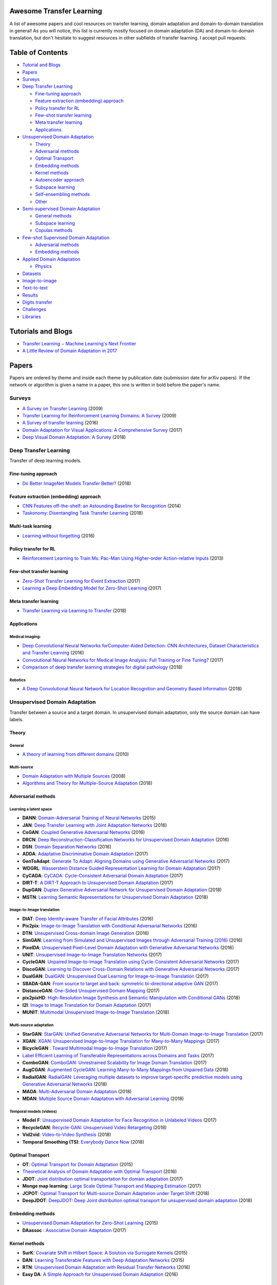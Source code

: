 Awesome Transfer Learning
-------------------------

A list of awesome papers and cool resources on transfer learning, domain
adaptation and domain-to-domain translation in general! As you will
notice, this list is currently mostly focused on domain adaptation (DA)
and domain-to-domain translation, but don't hesitate to suggest
resources in other subfields of transfer learning. I accept pull
requests.

Table of Contents
-----------------

-  `Tutorial and Blogs <#tutorials-and-blogs>`__
-  `Papers <#papers>`__
-  `Surveys <#surveys>`__
-  `Deep Transfer Learning <#deep-transfer-learning>`__

   -  `Fine-tuning approach <#fine-tuning-approach>`__
   -  `Feature extraction (embedding)
      approach <#feature-extraction-embedding-approach>`__
   -  `Policy transfer for RL <#policy-transfer-for-rl>`__
   -  `Few-shot transfer learning <#few-shot-transfer-learning>`__
   -  `Meta transfer learning <#meta-transfer-learning>`__
   -  `Applications <#applications>`__

-  `Unsupervised Domain Adaptation <#unsupervised-domain-adaptation>`__

   -  `Theory <#theory>`__
   -  `Adversarial methods <#adversarial-methods>`__
   -  `Optimal Transport <#optimal-transport>`__
   -  `Embedding methods <#embedding-methods>`__
   -  `Kernel methods <#kernel-methods>`__
   -  `Autoencoder approach <#autoencoder-approach>`__
   -  `Subspace learning <#subspace-learning>`__
   -  `Self-ensembling methods <#self-ensembling-methods>`__
   -  `Other <#other>`__

-  `Semi-supervised Domain
   Adaptation <#semi-supervised-domain-adaptation>`__

   -  `General methods <#general-methods>`__
   -  `Subspace learning <#subspace-learning>`__
   -  `Copulas methods <#copulas-methods>`__

-  `Few-shot Supervised Domain
   Adaptation <#few-shot-supervised-domain-adaptation>`__

   -  `Adversarial methods <#adversarial-methods>`__
   -  `Embedding methods <#embedding-methods>`__

-  `Applied Domain Adaptation <#applied-domain-adaptation>`__

   -  `Physics <#physics>`__

-  `Datasets <#datasets>`__
-  `Image-to-image <#image-to-image>`__
-  `Text-to-text <#text-to-text>`__
-  `Results <#results>`__
-  `Digits transfer <digits-transfer>`__
-  `Challenges <#challenges>`__
-  `Libraries <#libraries>`__

Tutorials and Blogs
-------------------

-  `Transfer Learning − Machine Learning's Next
   Frontier <http://ruder.io/transfer-learning/index.html>`__
-  `A Little Review of Domain Adaptation in
   2017 <https://artix41.github.io/static/domain-adaptation-in-2017/>`__

Papers
------

Papers are ordered by theme and inside each theme by publication date
(submission date for arXiv papers). If the network or algorithm is given
a name in a paper, this one is written in bold before the paper's name.

Surveys
~~~~~~~

-  `A Survey on Transfer
   Learning <https://www.cse.ust.hk/~qyang/Docs/2009/tkde_transfer_learning.pdf>`__
   (2009)
-  `Transfer Learning for Reinforcement Learning Domains: A
   Survey <http://www.jmlr.org/papers/volume10/taylor09a/taylor09a.pdf>`__
   (2009)
-  `A Survey of transfer
   learning <https://link.springer.com/article/10.1186/s40537-016-0043-6>`__
   (2016)
-  `Domain Adaptation for Visual Applications: A Comprehensive
   Survey <https://arxiv.org/pdf/1702.05374.pdf>`__ (2017)
-  `Deep Visual Domain Adaptation: A
   Survey <https://arxiv.org/pdf/1802.03601.pdf>`__ (2018)

Deep Transfer Learning
~~~~~~~~~~~~~~~~~~~~~~

Transfer of deep learning models.

Fine-tuning approach
^^^^^^^^^^^^^^^^^^^^

-  `Do Better ImageNet Models Transfer
   Better? <https://arxiv.org/pdf/1805.08974.pdf>`__ (2018)

Feature extraction (embedding) approach
^^^^^^^^^^^^^^^^^^^^^^^^^^^^^^^^^^^^^^^

-  `CNN Features off-the-shelf: an Astounding Baseline for
   Recognition <https://www.cv-foundation.org//openaccess/content_cvpr_workshops_2014/W15/papers/Razavian_CNN_Features_Off-the-Shelf_2014_CVPR_paper.pdf>`__
   (2014)
-  `Taskonomy: Disentangling Task Transfer
   Learning <https://arxiv.org/pdf/1804.08328v1.pdf>`__ (2018)

Multi-task learning
^^^^^^^^^^^^^^^^^^^

-  `Learning without forgetting <https://arxiv.org/pdf/1606.09282>`__
   (2016)

Policy transfer for RL
^^^^^^^^^^^^^^^^^^^^^^

-  `Reinforcement Learning to Train Ms. Pac-Man Using Higher-order
   Action-relative
   Inputs <https://www.rug.nl/research/portal/files/19535198/MS_PACMAN_RL.pdf>`__
   (2013)

Few-shot transfer learning
^^^^^^^^^^^^^^^^^^^^^^^^^^

-  `Zero-Shot Transfer Learning for Event
   Extraction <https://arxiv.org/pdf/1707.01066.pdf>`__ (2017)
-  `Learning a Deep Embedding Model for Zero-Shot
   Learning <https://www.eecs.qmul.ac.uk/~sgg/papers/ZhangEtAl_CVPR2017.pdf>`__
   (2017)

Meta transfer learning
^^^^^^^^^^^^^^^^^^^^^^

-  `Transfer Learning via Learning to
   Transfer <http://proceedings.mlr.press/v80/wei18a/wei18a.pdf>`__
   (2018)

Applications
^^^^^^^^^^^^

Medical imaging:
''''''''''''''''

-  `Deep Convolutional Neural Networks forComputer-Aided Detection: CNN
   Architectures, Dataset Characteristics and Transfer
   Learning <https://arxiv.org/pdf/1602.03409>`__ (2016)
-  `Convolutional Neural Networks for Medical Image Analysis: Full
   Training or Fine Tuning? <https://arxiv.org/pdf/1706.00712.pdf>`__
   (2017)
-  `Comparison of deep transfer learning strategies for digital
   pathology <https://orbi.uliege.be/bitstreaom/2268/222511/1/mormont2018-comparison.pdf>`__
   (2018)

Robotics
''''''''

-  `A Deep Convolutional Neural Network for Location Recognition and
   Geometry Based
   Information <http://www.ai.rug.nl/~mwiering/GROUP/ARTICLES/ICPRAM_CNN_LOCALIZATION_2018.pdf>`__
   (2018)

Unsupervised Domain Adaptation
~~~~~~~~~~~~~~~~~~~~~~~~~~~~~~

Transfer between a source and a target domain. In unsupervised domain
adaptation, only the source domain can have labels.

Theory
^^^^^^

General
'''''''

-  `A theory of learning from different
   domains <http://www.alexkulesza.com/pubs/adapt_mlj10.pdf>`__ (2010)

Multi-source
''''''''''''

-  `Domain Adaptation with Multiple
   Sources <https://papers.nips.cc/paper/3550-domain-adaptation-with-multiple-sources.pdf>`__
   (2008)
-  `Algorithms and Theory for Multiple-Source
   Adaptation <https://arxiv.org/pdf/1805.08727.pdf>`__ (2018)

Adversarial methods
^^^^^^^^^^^^^^^^^^^

Learning a latent space
'''''''''''''''''''''''

-  **DANN**: `Domain-Adversarial Training of Neural
   Networks <https://arxiv.org/pdf/1505.07818.pdf>`__ (2015)
-  **JAN**: `Deep Transfer Learning with Joint Adaptation
   Networks <https://arxiv.org/pdf/1605.06636.pdf>`__ (2016)
-  **CoGAN**: `Coupled Generative Adversarial
   Networks <https://arxiv.org/pdf/1606.07536.pdf>`__ (2016)
-  **DRCN**: `Deep Reconstruction-Classification Networks for
   Unsupervised Domain
   Adaptation <https://arxiv.org/pdf/1607.03516.pdf>`__ (2016)
-  **DSN**: `Domain Separation
   Networks <https://arxiv.org/pdf/1608.06019.pdf>`__ (2016)
-  **ADDA**: `Adaptative Discriminative Domain
   Adaptation <https://arxiv.org/pdf/1702.05464.pdf>`__ (2017)
-  **GenToAdapt**: `Generate To Adapt: Aligning Domains using Generative
   Adversarial Networks <https://arxiv.org/pdf/1704.01705.pdf>`__ (2017)
-  **WDGRL**: `Wasserstein Distance Guided Representation Learning for
   Domain Adaptation <https://arxiv.org/pdf/1707.01217.pdf>`__ (2017)
-  **CyCADA**: `CyCADA: Cycle-Consistent Adversarial Domain
   Adaptation <http://proceedings.mlr.press/v80/hoffman18a/hoffman18a.pdf>`__
   (2017)
-  **DIRT-T**: `A DIRT-T Approach to Unsupervised Domain
   Adaptation <https://arxiv.org/pdf/1802.08735.pdf>`__ (2017)
-  **DupGAN**: `Duplex Generative Adversarial Network for Unsupervised
   Domain
   Adaptation <http://openaccess.thecvf.com/content_cvpr_2018/papers/Hu_Duplex_Generative_Adversarial_CVPR_2018_paper.pdf>`__
   (2018)
-  **MSTN**: `Learning Semantic Representations for Unsupervised Domain
   Adaptation <http://proceedings.mlr.press/v80/xie18c/xie18c.pdf>`__
   (2018)

Image-to-Image translation
''''''''''''''''''''''''''

-  **DIAT**: `Deep Identity-aware Transfer of Facial
   Attributes <https://arxiv.org/pdf/1610.05586.pdf>`__ (2016)
-  **Pix2pix**: `Image-to-Image Translation with Conditional Adversarial
   Networks <https://arxiv.org/pdf/1611.07004.pdf>`__ (2016)
-  **DTN**: `Unsupervised Cross-domain Image
   Generation <https://arxiv.org/pdf/1611.02200.pdf>`__ (2016)
-  **SimGAN**: `Learning from Simulated and Unsupervised Images through
   Adversarial Training (2016) <https://arxiv.org/pdf/1612.07828.pdf>`__
   (2016)
-  **PixelDA**: `Unsupervised Pixel–Level Domain Adaptation with
   Generative Adversarial
   Networks <https://arxiv.org/pdf/1612.05424.pdf>`__ (2016)
-  **UNIT**: `Unsupervised Image-to-Image Translation
   Networks <https://arxiv.org/pdf/1703.00848.pdf>`__ (2017)
-  **CycleGAN**: `Unpaired Image-to-Image Translation using
   Cycle-Consistent Adversarial
   Networks <https://arxiv.org/pdf/1703.10593>`__ (2017)
-  **DiscoGAN**: `Learning to Discover Cross-Domain Relations with
   Generative Adversarial
   Networks <https://arxiv.org/pdf/1703.05192.pdf>`__ (2017)
-  **DualGAN**: `DualGAN: Unsupervised Dual Learning for Image-to-Image
   Translation <https://arxiv.org/pdf/1704.02510.pdf>`__ (2017)
-  **SBADA-GAN**: `From source to target and back: symmetric
   bi-directional adaptive GAN <https://arxiv.org/pdf/1705.08824.pdf>`__
   (2017)
-  **DistanceGAN**: `One-Sided Unsupervised Domain
   Mapping <https://arxiv.org/pdf/1706.00826.pdf>`__ (2017)
-  **pix2pixHD**: `High-Resolution Image Synthesis and Semantic
   Manipulation with Conditional
   GANs <https://arxiv.org/pdf/1711.11585.pdf>`__ (2018)
-  **I2I**: `Image to Image Translation for Domain
   Adaptation <https://arxiv.org/pdf/1712.00479.pdf>`__ (2017)
-  **MUNIT**: `Multimodal Unsupervised Image-to-Image
   Translation <https://arxiv.org/abs/1804.04732>`__ (2018)

Multi-source adaptation
'''''''''''''''''''''''

-  **StarGAN**: `StarGAN: Unified Generative Adversarial Networks for
   Multi-Domain Image-to-Image
   Translation <https://arxiv.org/pdf/1711.09020.pdf>`__ (2017)
-  **XGAN**: `XGAN: Unsupervised Image-to-Image Translation for
   Many-to-Many Mappings <https://arxiv.org/pdf/1711.05139.pdf>`__
   (2017)
-  **BicycleGAN** : `Toward Multimodal Image-to-Image
   Translation <https://arxiv.org/pdf/1711.11586.pdf>`__ (2017)
-  `Label Efficient Learning of Transferable Representations across
   Domains and Tasks <https://arxiv.org/pdf/1712.00123.pdf>`__ (2017)
-  **ComboGAN**: `ComboGAN: Unrestrained Scalability for Image Domain
   Translation <https://arxiv.org/pdf/1712.06909.pdf>`__ (2017)
-  **AugCGAN**: `Augmented CycleGAN: Learning Many-to-Many Mappings from
   Unpaired Data <https://arxiv.org/abs/1802.10151>`__ (2018)
-  **RadialGAN**: `RadialGAN: Leveraging multiple datasets to improve
   target-specific predictive models using Generative Adversarial
   Networks <https://arxiv.org/abs/1802.06403>`__ (2018)
-  **MADA**: `Multi-Adversarial Domain
   Adaptation <https://www.aaai.org/ocs/index.php/AAAI/AAAI18/paper/viewFile/17067/16644>`__
   (2018)
-  **MDAN**: `Multiple Source Domain Adaptation with Adversarial
   Learning <https://arxiv.org/pdf/1705.09684.pdf>`__ (2018)

Temporal models (videos)
''''''''''''''''''''''''

-  **Model F**: `Unsupervised Domain Adaptation for Face Recognition in
   Unlabeled Videos <https://arxiv.org/pdf/1708.02191.pdf>`__ (2017)
-  **RecycleGAN**: `Recycle-GAN: Unsupervised Video
   Retargeting <https://arxiv.org/pdf/1808.05174.pdf>`__ (2018)
-  **Vid2vid**: `Video-to-Video
   Synthesis <https://arxiv.org/pdf/1808.06601.pdf>`__ (2018)
-  **Temporal Smoothing (TS)**: `Everybody Dance
   Now <https://arxiv.org/pdf/1808.07371.pdf>`__ (2018)

Optimal Transport
^^^^^^^^^^^^^^^^^

-  **OT**: `Optimal Transport for Domain
   Adaptation <https://arxiv.org/pdf/1507.00504.pdf>`__ (2015)
-  `Theoretical Analysis of Domain Adaptation with Optimal
   Transport <https://arxiv.org/pdf/1610.04420.pdf>`__ (2016)
-  **JDOT**: `Joint distribution optimal transportation for domain
   adaptation <https://arxiv.org/pdf/1705.08848.pdf>`__ (2017)
-  **Monge map learning**: `Large Scale Optimal Transport and Mapping
   Estimation <https://arxiv.org/pdf/1711.02283.pdf>`__ (2017)
-  **JCPOT**: `Optimal Transport for Multi-source Domain Adaptation
   under Target Shift <https://arxiv.org/pdf/1803.04899.pdf>`__ (2018)
-  **DeepJDOT**: `DeepJDOT: Deep Joint distribution optimal transport
   for unsupervised domain
   adaptation <https://arxiv.org/pdf/1803.10081.pdf>`__ (2018)

Embedding methods
^^^^^^^^^^^^^^^^^

-  `Unsupervised Domain Adaptation for Zero-Shot
   Learning <https://www.cv-foundation.org/openaccess/content_iccv_2015/papers/Kodirov_Unsupervised_Domain_Adaptation_ICCV_2015_paper.pdf>`__
   (2015)
-  **DAassoc** : `Associative Domain
   Adaptation <https://arxiv.org/pdf/1708.00938.pdf>`__ (2017)

Kernel methods
^^^^^^^^^^^^^^

-  **SurK**: `Covariate Shift in Hilbert Space: A Solution via Surrogate
   Kernels <https://pdfs.semanticscholar.org/edb8/be020e228153163428e8b698aef1af4c5cad.pdf>`__
   (2015)
-  **DAN**: `Learning Transferable Features with Deep Adaptation
   Networks <https://arxiv.org/pdf/1502.02791.pdf>`__ (2015)
-  **RTN**: `Unsupervised Domain Adaptation with Residual Transfer
   Networks <https://arxiv.org/pdf/1602.04433.pdf>`__ (2016)
-  **Easy DA**: `A Simple Approach for Unsupervised Domain
   Adaptation <http://ieeexplore.ieee.org/stamp/stamp.jsp?tp=&arnumber=7899860>`__
   (2016)

Autoencoder approach
^^^^^^^^^^^^^^^^^^^^

-  **MCAE**: `Learning Classifiers from Synthetic Data Using a
   Multichannel Autoencoder <https://arxiv.org/pdf/1503.03163.pdf>`__
   (2015)
-  **SMCAE**: `Learning from Synthetic Data Using a Stacked Multichannel
   Autoencoder <https://arxiv.org/pdf/1509.05463.pdf>`__ (2015)

Subspace Learning
^^^^^^^^^^^^^^^^^

-  **SGF**: `Domain Adaptation for Object Recognition: An Unsupervised
   Approach <https://pdfs.semanticscholar.org/d3ed/bfee56884d2b6d9aa51a6c525f9a05248802.pdf>`__
   (2011)
-  **GFK**: `Geodesic Flow Kernel for Unsupervised Domain
   Adaptation <https://pdfs.semanticscholar.org/0a59/337568cbf74e7371fb543f7ca34bbc2153ac.pdf>`__
   (2012)
-  **SA**: `Unsupervised Visual Domain Adaptation Using Subspace
   Alignment <https://pdfs.semanticscholar.org/51a4/d658c93c5169eef7568d3d1cf53e8e495087.pdf>`__
   (2015)
-  **CORAL**: `Return of Frustratingly Easy Domain
   Adaptation <https://arxiv.org/pdf/1511.05547.pdf>`__ (2015)
-  **Deep CORAL**: `Deep CORAL: Correlation Alignment for Deep Domain
   Adaptation <https://arxiv.org/pdf/1607.01719.pdf>`__ (2016)
-  **ILS**: `Learning an Invariant Hilbert Space for Domain
   Adaptation <https://arxiv.org/pdf/1611.08350.pdf>`__ (2016)
-  **Log D-CORAL**: `Correlation Alignment by Riemannian Metric for
   Domain Adaptation <https://arxiv.org/pdf/1705.08180.pdf>`__ (2017)

Self-Ensembling methods
^^^^^^^^^^^^^^^^^^^^^^^

-  **MT**: `Self-ensembling for domain
   adaptation <https://arxiv.org/pdf/1706.05208.pdf>`__ (2017)

Other
^^^^^

-  `Adapting Visual Category Models to New
   Domains <https://scalable.mpi-inf.mpg.de/files/2013/04/saenko_eccv_2010.pdf>`__
   (2010)
-  **AdaBN**: `Revisiting Batch Normalization for Practical Domain
   Adaptation <https://arxiv.org/pdf/1603.04779.pdf>`__ (2016)

Semi-supervised Domain Adaptation
~~~~~~~~~~~~~~~~~~~~~~~~~~~~~~~~~

All the source points are labelled, but only few target points are.

General methods
^^^^^^^^^^^^^^^

-  **da+lap-sim** : `Semi-Supervised Domain Adaptation with Instance
   Constraints <http://jeffdonahue.com/papers/DAInstanceConstraintsCVPR2013.pdf>`__
   (2013)

Subspace learning
^^^^^^^^^^^^^^^^^

-  **EA++**: `Co-regularization Based Semi-supervised Domain
   Adaptation <https://papers.nips.cc/paper/4009-co-regularization-based-semi-supervised-domain-adaptation.pdf>`__
   (2010)
-  **SDASL**: `Semi-supervised Domain Adaptation with Subspace Learning
   for Visual
   Recognition <https://www.cv-foundation.org/openaccess/content_cvpr_2015/papers/Yao_Semi-Supervised_Domain_Adaptation_2015_CVPR_paper.pdf>`__
   (2015)

Copulas methods
^^^^^^^^^^^^^^^

-  **NPRV**: `Semi-Supervised Domain Adaptation with Non-Parametric
   Copulas <https://papers.nips.cc/paper/4802-semi-supervised-domain-adaptation-with-non-parametric-copulas.pdf>`__
   (2013)

Few-shot Supervised Domain Adaptation
~~~~~~~~~~~~~~~~~~~~~~~~~~~~~~~~~~~~~

Only a few target examples are available, but they are labelled

Adversarial methods
^^^^^^^^^^^^^^^^^^^

-  **FADA**: `Few-Shot Adversarial Domain
   Adaptation <https://arxiv.org/pdf/1711.02536.pdf>`__ (2017)
-  **Augmented-Cyc**: `Augmented Cyclic Adversarial Learning for Domain
   Adaptation <https://arxiv.org/pdf/1807.00374.pdf>`__ (2018)

Embedding methods
^^^^^^^^^^^^^^^^^

-  **CCSA**: `Unified Deep Supervised Domain Adaptation and
   Generalization <https://arxiv.org/pdf/1709.10190.pdf>`__ (2017)

Applied Domain Adaptation
~~~~~~~~~~~~~~~~~~~~~~~~~

Domain adaptation applied to other fields

Physics
^^^^^^^

-  `Learning to Pivot with Adversarial
   Networks <http://papers.nips.cc/paper/6699-learning-to-pivot-with-adversarial-networks.pdf>`__
   (2016)
-  `Adversarial Domain Adaptation for Identifying Phase
   Transitions <https://arxiv.org/pdf/1710.08382.pdf>`__ (2017)

-  `Identifying Quantum Phase Transitions with Adversarial Neural
   Networks <https://arxiv.org/abs/1710.08382>`__ (2017)

-  `Automated discovery of characteristic features of phase transitions
   in many-body localization <https://arxiv.org/abs/1806.00419>`__
   (2017)

Audio Processing
^^^^^^^^^^^^^^^^

-  `Autoencoder-based Unsupervised Domain Adaptation for Speech Emotion
   Recognition <https://ieeexplore.ieee.org/stamp/stamp.jsp?tp=&arnumber=6817520>`__
   (2014)
-  `Adversarial Teacher-Student Learning for Unsupervised Domain
   Adaptation <https://arxiv.org/pdf/1804.00644.pdf>`__ (2018)

Datasets
--------

Image-to-image
~~~~~~~~~~~~~~

-  `MNIST <http://yann.lecun.com/exdb/mnist/>`__ vs
   `MNIST-M <https://drive.google.com/file/d/0B9Z4d7lAwbnTNDdNeFlERWRGNVk/view>`__
   vs `SVHN <http://ufldl.stanford.edu/housenumbers/>`__ vs
   `Synth <https://drive.google.com/file/d/0B9Z4d7lAwbnTSVR1dEFSRUFxOUU/view>`__
   vs
   `USPS <http://www.csie.ntu.edu.tw/~cjlin/libsvmtools/datasets/multiclass.html#usps>`__:
   digit images
-  `GTSRB <http://benchmark.ini.rub.de/?section=gtsrb&subsection=news>`__
   vs `Syn Signs <http://graphics.cs.msu.ru/en/node/1337>`__ : traffic
   sign recognition datasets, transfer between real and synthetic signs.
-  `NYU Depth Dataset
   V2 <http://cs.nyu.edu/~silberman/datasets/nyu_depth_v2.html>`__:
   labeled paired images taken with two different cameras (normal and
   depth)
-  `CelebA <http://mmlab.ie.cuhk.edu.hk/projects/CelebA.html>`__: faces
   of celebrities, offering the possibility to perform gender or hair
   color translation for instance
-  `Office-Caltech
   dataset <https://people.eecs.berkeley.edu/~jhoffman//domainadapt/>`__:
   images of office objects from 10 common categories shared by the
   Office-31 and Caltech-256 datasets. There are in total four domains:
   Amazon, Webcam, DSLR and Caltech.
-  `Cityscapes dataset <https://www.cityscapes-dataset.com/>`__: street
   scene photos (source) and their annoted version (target)
-  `UnityEyes <http://www.cl.cam.ac.uk/research/rainbow/projects/unityeyes/>`__
   vs
   `MPIIGaze <https://www.mpi-inf.mpg.de/departments/computer-vision-and-multimodal-computing/research/gaze-based-human-computer-interaction/appearance-based-gaze-estimation-in-the-wild-mpiigaze/>`__:
   simulated vs real gaze images (eyes)
-  `CycleGAN
   datasets <https://people.eecs.berkeley.edu/~taesung_park/CycleGAN/datasets/>`__:
   horse2zebra, apple2orange, cezanne2photo, monet2photo, ukiyoe2photo,
   vangogh2photo, summer2winter
-  `pix2pix
   dataset <https://people.eecs.berkeley.edu/~tinghuiz/projects/pix2pix/datasets/>`__:
   edges2handbags, edges2shoes, facade, maps
-  `RaFD <http://www.socsci.ru.nl:8180/RaFD2/RaFD?p=main>`__: facial
   images with 8 different emotions (anger, disgust, fear, happiness,
   sadness, surprise, contempt, and neutral). You can transfer a face
   from one emotion to another.
-  `VisDA 2017 classification
   dataset <http://ai.bu.edu/visda-2017/#browse>`__: 12 categories of
   object images in 2 domains: 3D-models and real images.
-  `Office-Home dataset <http://hemanthdv.org/OfficeHome-Dataset/>`__:
   images of objects in 4 domains: art, clipart, product and real-world.

Text-to-text
~~~~~~~~~~~~

-  `Amazon review benchmark
   dataset <https://www.cs.jhu.edu/~mdredze/datasets/sentiment/>`__:
   sentiment analysis for four kinds (domains) of reviews: books, DVDs,
   electronics, kitchen
-  `ECML/PKDD Spam
   Filtering <http://www.ecmlpkdd2006.org/challenge.html#download>`__:
   emails from 3 different inboxes, that can represent the 3 domains.
-  `20 Newsgroup <http://qwone.com/~jason/20Newsgroups/>`__: collection
   of newsgroup documents across 6 top categories and 20 subcategories.
   Subcategories can play the role of the domains, as describe in `this
   article <https://arxiv.org/pdf/1707.01217.pdf>`__.

Results
-------

The results are indicated as the prediction accuracy (in %) in the
target domain after adapting the source to the target. For the moment,
they only correspond to the results given in the original papers, so the
methodology may vary between each paper and these results must be taken
with a grain of salt.

Digits transfer (unsupervised)
~~~~~~~~~~~~~~~~~~~~~~~~~~~~~~

+------+------+------+------+------+------+------+
| Sour | MNIS | Synt | MNIS | SVHN | MNIS | USPS |
| ceTa | TMNI | hSVH | TSVH | MNIS | TUSP | MNIS |
| rget | ST-M | N    | N    | T    | S    | T    |
+======+======+======+======+======+======+======+
| SA   | 56.9 | 86.4 | ?    | 59.3 | ?    | ?    |
|      | 0    | 4    |      | 2    |      |      |
+------+------+------+------+------+------+------+
| DANN | 76.6 | 91.0 | ?    | 73.8 | ?    | ?    |
|      | 6    | 9    |      | 5    |      |      |
+------+------+------+------+------+------+------+
| CoGA | ?    | ?    | ?    | ?    | 91.2 | 89.1 |
| N    |      |      |      |      |      |      |
+------+------+------+------+------+------+------+
| DRCN | ?    | ?    | 40.0 | 81.9 | 91.8 | 73.6 |
|      |      |      | 5    | 7    | 0    | 7    |
+------+------+------+------+------+------+------+
| DSN  | 83.2 | 91.2 | ?    | 82.7 | ?    | ?    |
+------+------+------+------+------+------+------+
| DTN  | ?    | ?    | 90.6 | 79.7 | ?    | ?    |
|      |      |      | 6    | 2    |      |      |
+------+------+------+------+------+------+------+
| Pixe | 98.2 | ?    | ?    | ?    | 95.9 | ?    |
| lDA  |      |      |      |      |      |      |
+------+------+------+------+------+------+------+
| ADDA | ?    | ?    | ?    | 76.0 | 89.4 | 90.1 |
+------+------+------+------+------+------+------+
| UNIT | ?    | ?    | ?    | 90.5 | 95.9 | 93.5 |
|      |      |      |      | 3    | 7    | 8    |
+------+------+------+------+------+------+------+
| GenT | ?    | ?    | ?    | 92.4 | 95.3 | 90.8 |
| oAda |      |      |      |      |      |      |
| pt   |      |      |      |      |      |      |
+------+------+------+------+------+------+------+
| SBAD | 99.4 | ?    | 61.1 | 76.1 | 97.6 | 95.0 |
| A-GA |      |      |      |      |      |      |
| N    |      |      |      |      |      |      |
+------+------+------+------+------+------+------+
| DAas | 89.4 | 91.8 | ?    | 97.6 | ?    | ?    |
| soc  | 7    | 6    |      | 0    |      |      |
+------+------+------+------+------+------+------+
| CyCA | ?    | ?    | ?    | 90.4 | 95.6 | 96.5 |
| DA   |      |      |      |      |      |      |
+------+------+------+------+------+------+------+
| I2I  | ?    | ?    | ?    | 92.1 | 95.1 | 92.2 |
+------+------+------+------+------+------+------+
| DIRT | 98.7 | ?    | 76.5 | 99.4 | ?    | ?    |
| -T   |      |      |      |      |      |      |
+------+------+------+------+------+------+------+
| Deep | 92.4 | ?    | ?    | 96.7 | 95.7 | 96.4 |
| JDOT |      |      |      |      |      |      |
+------+------+------+------+------+------+------+

Challenges
----------

-  `Visual Domain Adaptation Challenge
   (VisDA) <http://ai.bu.edu/visda-2017/>`__
-  `Open AI Retro Contest <https://blog.openai.com/retro-contest/>`__

Libraries
---------

No good library for the moment (as far as I know). If you're interested
in a project of creating a generic transfer learning/domain adaptation
library, please let me know.
